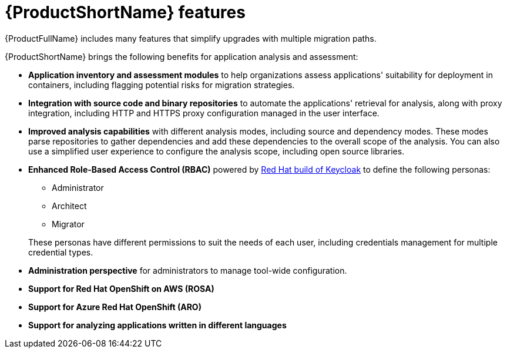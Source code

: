 :_newdoc-version: 2.18.5
:_template-generated: 2025-07-31
:_mod-docs-content-type: CONCEPT

[id="mta-features_{context}"]
= {ProductShortName} features

[role="_abstract"]
{ProductFullName} includes many features that simplify upgrades with multiple migration paths. 

{ProductShortName} brings the following benefits for application analysis and assessment: 	

* *Application inventory and assessment modules* to help organizations assess applications' suitability for deployment in containers, including flagging potential risks for migration strategies.	
* *Integration with source code and binary repositories* to automate the applications' retrieval for analysis, along with proxy integration, including HTTP and HTTPS proxy configuration managed in the user interface. 					
* *Improved analysis capabilities* with different analysis modes, including source and dependency modes. These modes parse repositories to gather dependencies and add these dependencies to the overall scope of the analysis. You can also use a simplified user experience to configure the analysis scope, including open source libraries. 		
* *Enhanced Role-Based Access Control (RBAC)* powered by link:https://access.redhat.com/products/red-hat-build-of-keycloak[Red Hat build of Keycloak] to define the following personas:
** Administrator
** Architect
** Migrator

+
These personas have different permissions to suit the needs of each user, including credentials management for multiple credential types. 					
* *Administration perspective* for administrators to manage tool-wide configuration. 					
* *Support for Red Hat OpenShift on AWS (ROSA)*
* *Support for Azure Red Hat OpenShift (ARO)*
* *Support for analyzing applications written in different languages*
